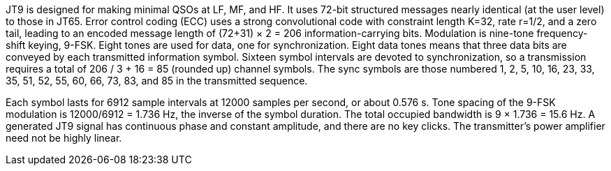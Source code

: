 // Status=review
//Needs work!

JT9 is designed for making minimal QSOs at LF, MF, and HF.  It uses
72-bit structured messages nearly identical (at the user level) to
those in JT65.  Error control coding (ECC) uses a strong convolutional
code with constraint length K=32, rate r=1/2, and a zero tail, leading
to an encoded message length of (72+31) × 2 = 206 information-carrying
bits.  Modulation is nine-tone frequency-shift keying, 9-FSK.
Eight tones are used for data, one for synchronization.  Eight data
tones means that three data bits are conveyed by each transmitted
information symbol.  Sixteen symbol intervals are devoted to
synchronization, so a transmission requires a total of 206 / 3
+ 16 = 85 (rounded up) channel symbols. The sync symbols are those
numbered 1, 2, 5, 10, 16, 23, 33, 35, 51, 52, 55, 60, 66, 73, 83, and
85 in the transmitted sequence.

Each symbol lasts for 6912 sample intervals at 12000 samples per
second, or about 0.576 s.  Tone spacing of the 9-FSK modulation is
12000/6912 = 1.736 Hz, the inverse of the symbol duration.  The total
occupied bandwidth is 9 × 1.736 = 15.6 Hz.  A generated JT9 signal has
continuous phase and constant amplitude, and there are no key clicks.
The transmitter's power amplifier need not be highly linear.

